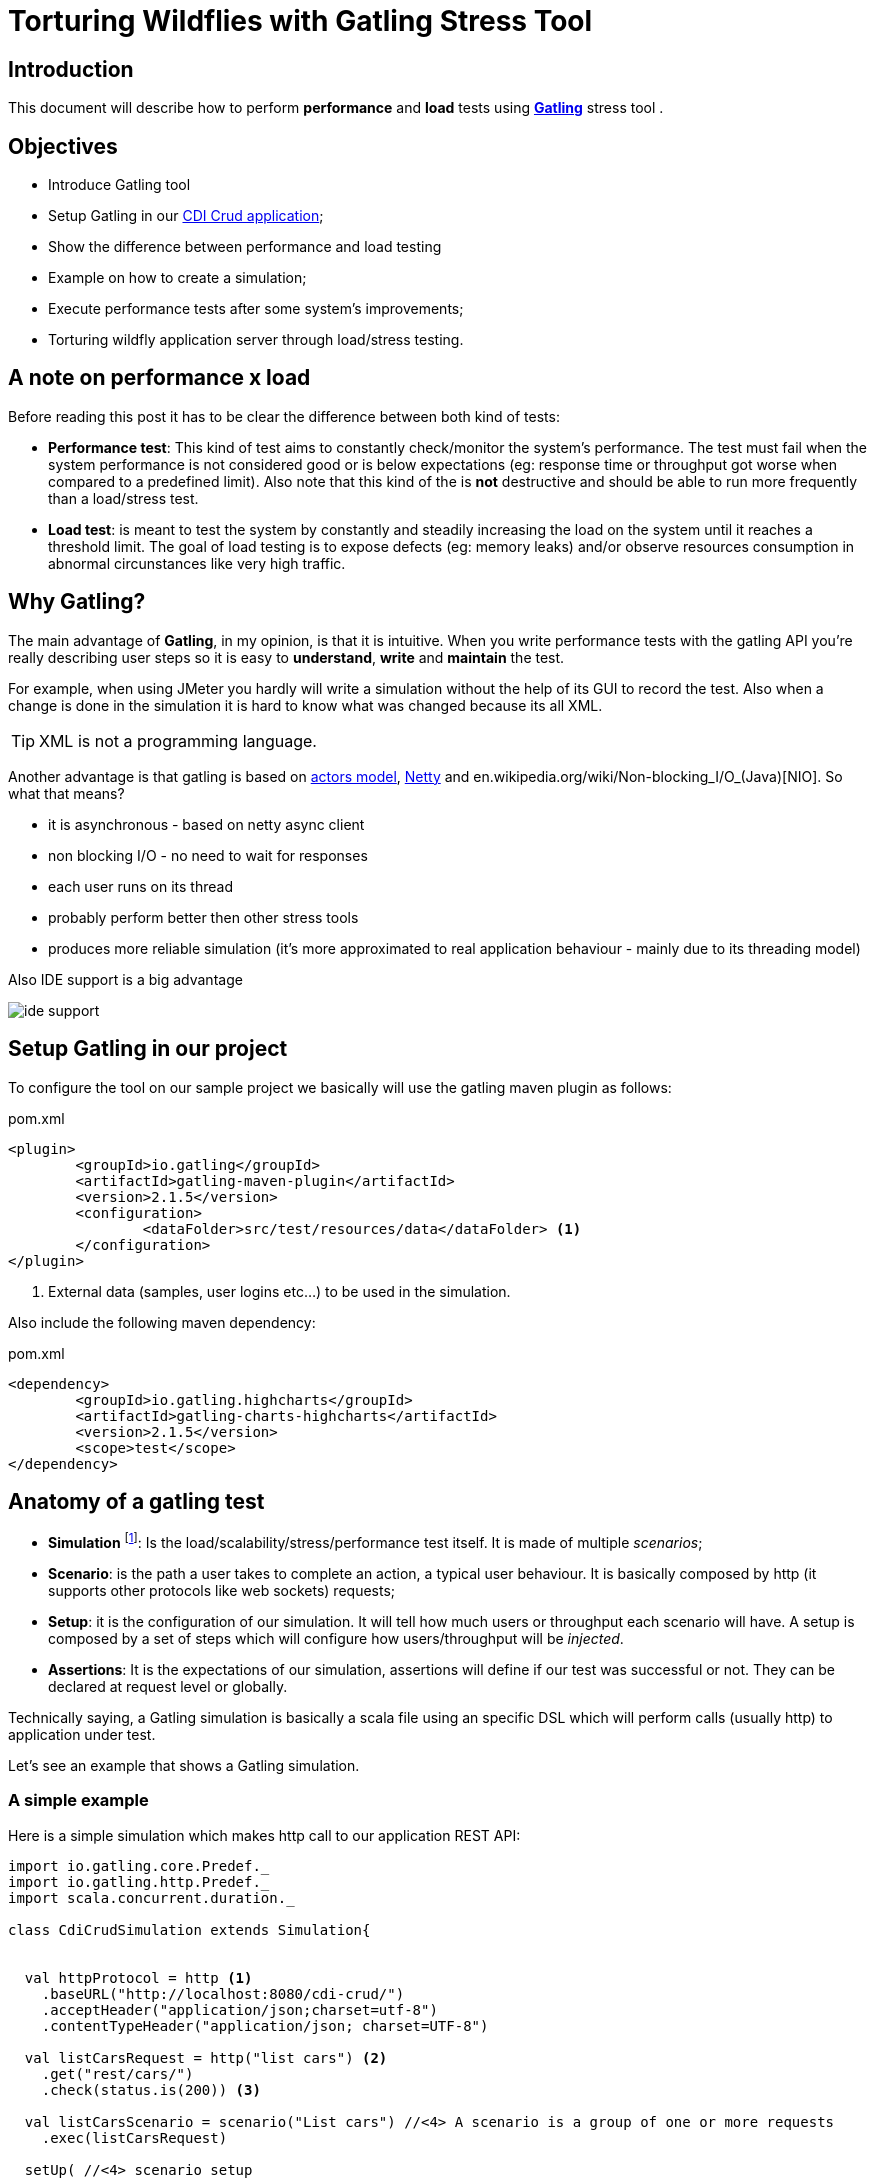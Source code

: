 = Torturing Wildflies with Gatling Stress Tool

== Introduction

This document will describe how to perform *performance* and *load* tests using http://gatling.io[*Gatling*^] stress tool .

== Objectives

* Introduce Gatling tool
* Setup Gatling in our https://github.com/rmpestano/cdi-crud[CDI Crud application^];
* Show the difference between performance and load testing 
* Example on how to create a simulation;
* Execute performance tests after some system's improvements;
* Torturing wildfly application server through load/stress testing.

== A note on performance x load
Before reading this post it has to be clear the difference between both kind of tests:

* *Performance test*: This kind of test aims to constantly check/monitor the system's performance.
The test must fail when the system performance is not considered good or is below expectations (eg: response time or throughput got worse when compared to a predefined limit).
Also note that this kind of the is *not* destructive and should be able to run more frequently than a load/stress test.
* *Load test*: is meant to test the system by constantly and steadily increasing the load on the system until it reaches a threshold limit.
The goal of load testing is to expose defects (eg: memory leaks) and/or observe resources consumption in abnormal circunstances like very high traffic.


== Why Gatling?
The main advantage of *Gatling*, in my opinion, is that it is intuitive. When you write performance tests with the gatling API you're really describing user steps
so it is easy to *understand*, *write* and *maintain* the test.

For example, when using JMeter you hardly will write a simulation without the help of its GUI to record the test. Also when a change is done in the simulation it is hard to know what was changed because its all XML.

TIP: XML is not a programming language.

Another advantage is that gatling is based on http://doc.akka.io/docs/akka/snapshot/scala/actors.html[actors model], http://netty.io/[Netty] and en.wikipedia.org/wiki/Non-blocking_I/O_(Java)[NIO]. So what that means?

* it is asynchronous - based on netty async client
* non blocking I/O - no need to wait for responses
* each user runs on its thread
* probably perform better then other stress tools
* produces more reliable simulation (it's more approximated to real application behaviour - mainly due to its threading model)

Also IDE support is a big advantage

image::ide-support.png[align="center"]

== Setup Gatling in our project

To configure the tool on our sample project we basically will use the gatling maven plugin as follows:

.pom.xml
----
<plugin>
	<groupId>io.gatling</groupId>
	<artifactId>gatling-maven-plugin</artifactId>
	<version>2.1.5</version>
	<configuration>
		<dataFolder>src/test/resources/data</dataFolder> <1>
	</configuration>
</plugin>
----

<1> External data (samples, user logins etc...) to be used in the simulation.

Also include the following maven dependency:

.pom.xml
----
<dependency>
	<groupId>io.gatling.highcharts</groupId>
	<artifactId>gatling-charts-highcharts</artifactId>
	<version>2.1.5</version>
	<scope>test</scope>
</dependency>
----

== Anatomy of a gatling test

* *Simulation* footnote:[_Simulation_ is the name which is usually given to performance tests because they try to simulate the application's
                     usage under real or even abnormal circumstances like e.g putting/simulating a lot of users using the app at the same time.]: Is the load/scalability/stress/performance test itself. It is made of multiple _scenarios_;
* *Scenario*: is the path a user takes to complete an action, a typical user behaviour. It is basically composed by http (it supports other protocols like web sockets) requests;
* *Setup*: it is the configuration of our simulation. It will tell how much users or throughput each scenario will have. A setup is composed by a set of steps which will configure how users/throughput will be _injected_. 
* *Assertions*: It is the expectations of our simulation, assertions will define if our test was successful or not. They can be declared at request level or globally.

Technically saying, a Gatling simulation is basically a scala file using an specific DSL which will perform calls (usually http) to application under test. 

Let's see an example that shows a Gatling simulation.

=== A simple example

Here is a simple simulation which makes http call to our application REST API:

[source, scala]
----
import io.gatling.core.Predef._
import io.gatling.http.Predef._
import scala.concurrent.duration._

class CdiCrudSimulation extends Simulation{


  val httpProtocol = http <1>
    .baseURL("http://localhost:8080/cdi-crud/")
    .acceptHeader("application/json;charset=utf-8")
    .contentTypeHeader("application/json; charset=UTF-8")

  val listCarsRequest = http("list cars") <2>
    .get("rest/cars/")
    .check(status.is(200)) <3>

  val listCarsScenario = scenario("List cars") //<4> A scenario is a group of one or more requests
    .exec(listCarsRequest)

  setUp( //<4> scenario setup
      listCarsScenario.inject(
        atOnceUsers(10),  <5>
        rampUsersPerSec(1) to (10) during(20 seconds),  <6>
        constantUsersPerSec(2) during (15 seconds))
       )
      .protocols(httpProtocol)  <7>
      .assertions( <8>
        global.successfulRequests.percent.greaterThan(95), // for all requests
        details("list cars").responseTime.mean.lessThan(50), // for specific group of requests
        details("list cars").responseTime.max.lessThan(300)
      )

}
----

<1> Template for all http requests;
<2> Stores this request in a local variable;
<3> Request assertion;
<4> Scenarios configuration
<5> Add 5 users at the same time (each on its on thread). They will fire one request (wait its response) each one.
<6> scale from 1 to 10 users during 20 seconds (one user is added on each 2 seconds. On the last second the 10 users will fire requests simultaneously)
<7> 2 users per second during 15 seconds (i fell quite dummy explaining this because the DSL is really *self explanatory*)
<8> this section makes assertions on all or a group of requests

NOTE: I've already talked about the https://rpestano.wordpress.com/2014/12/21/some-words-on-javaee-rest-and-swagger/[REST API under test here^]


This simulation fires a total of 150 request in 34 seconds, here is the console output:

----
================================================================================
---- Global Information --------------------------------------------------------
> request count                                        150 (OK=150    KO=0     )
> min response time                                      8 (OK=8      KO=-     )
> max response time                                     38 (OK=38     KO=-     )
> mean response time                                    21 (OK=21     KO=-     )
> std deviation                                          5 (OK=5      KO=-     )
> response time 50th percentile                         22 (OK=22     KO=-     )
> response time 75th percentile                         24 (OK=24     KO=-     )
> mean requests/sec                                  4.343 (OK=4.343  KO=-     )
---- Response Time Distribution ------------------------------------------------
> t < 800 ms                                           150 (100%)
> 800 ms < t < 1200 ms                                   0 (  0%)
> t > 1200 ms                                            0 (  0%)
> failed                                                 0 (  0%)
================================================================================

Reports generated in 0s.
Please open the following file: /home/pestano/projects/cdi-crud/target/gatling/results/cdicrudsimulation-1430707109729/index.html
Global: percentage of successful requests is greater than 95 : true
list cars: mean of response time is less than 50 : true
list cars: max of response time is less than 300 : true
----

And here are some graphical reports generated by Gatling:

|====

| image:simple-simulation01.png[400,300,link="https://www.flickr.com/photos/131177342@N02/17155121117/",window="_blank"] | image:simple-simulation03.png[400,300,,link="https://www.flickr.com/photos/131177342@N02/17175013220/",window="_blank"]

| image:simple-simulation02.png[400,300,link="https://www.flickr.com/photos/131177342@N02/16740080194/",window="_blank"] | image:simple-simulation04.png[400,300,link="https://www.flickr.com/photos/131177342@N02/16742318423/",window="_blank"]

| image:simple-simulation-detail01.png[400,300,link="https://www.flickr.com/photos/131177342@N02/17362231561/",window="_blank"] | image:simple-simulation03.png[400,300,link="https://www.flickr.com/photos/131177342@N02/17175012290/",window="_blank"]

| image:simple-simulation-detail02.png[400,300,link="https://www.flickr.com/photos/131177342@N02/17176369579/",window="_blank"] | image:simple-simulation04.png[400,300,link="https://www.flickr.com/photos/131177342@N02/17175011950/",window="_blank"]

|====

== Torturing Wildflies
Now the section that entitles this post, *Wildflies* is meant to be the plural of http://wildfly.org[WildflyAS] which will be the target of our simulation. 

NOTE: The simulation was enhanced with more http calls to the rest API and also requests to the web application (which has only one page). It can be https://github.com/rmpestano/cdi-crud/blob/master/src/test/scala/com/cdi/crud/perf/CdiCrudSimulation.scala[found here].

IMPORTANT: I will run the simulation and the application (the one deployed on Wildfly) on the same machine. This is *NOT ideal* cause both will compete for resources (CPU and memory) but is what I have at the moment and also simpler to show the concepts. 

=== Software and harware 

* Ubuntu 14.04/amd64;
* Java 8u40;
* Wildfly 9.0.0CR1;
* The application under test uses JavaEE7 stack, more https://github.com/rmpestano/cdi-crud[details here]; 
* CPU i7-2670QM 
* 8GB RAM

=== Performance tests

As described earlier, this kind of test must be able to be executed frequently so it can catch changes in our code that _possible_ degrades the system performance.

It must not be destructive and IMO should execute on every significative change, for example it could be part of a http://search.maven.org/[continuous delivery pipeline].

NOTE: Jenkins has a https://wiki.jenkins-ci.org/display/JENKINS/Gatling+Plugin[Gatling plugin]).

In following sub-sections we are going to make changes to our code and infrastructure (Wildfly) and run the simulation to see if the change was good or not. 

==== First execution

Here is the result of a execution without changes to the code:

TODO link reports online (eg flickr)

==== Adding server cache to REST endpoints

==== Asynchronous REST Responses 

==== Wildfly on mode domain

==== HTTP2 enabled on wildfly

=== Load tests

Now that we have improved the application, its time to see how it behaves on very high traffic and see how much of load it supports.

For load/scalability tests we will take another approach. We will perform the simulation over a longer period (eg:30 min) and will increase users/requests slowly. At the same time we will attach a profiler and analyze resource consumption like memory, garbage collection, CPU usage, threads etc...




== References
. http://pt.slideshare.net/swapnilvkotwal/gatling